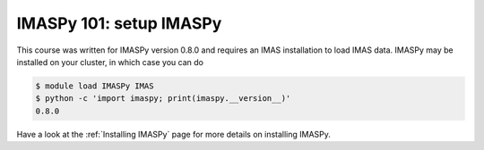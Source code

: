 IMASPy 101: setup IMASPy
========================

This course was written for IMASPy version 0.8.0 and requires an IMAS installation to
load IMAS data. IMASPy may be installed on your cluster, in which case you can do

.. code-block:: console

    $ module load IMASPy IMAS
    $ python -c 'import imaspy; print(imaspy.__version__)'
    0.8.0

Have a look at the :ref:`Installing IMASPy` page for more details on installing IMASPy.
